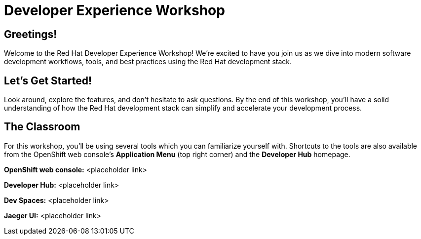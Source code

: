 = Developer Experience Workshop

== Greetings!

Welcome to the Red Hat Developer Experience Workshop!  We're excited to have you join us as we dive into modern software development workflows, tools, and best practices using the Red Hat development stack.

== Let's Get Started!

Look around, explore the features, and don't hesitate to ask questions. By the end of this workshop, you'll have a solid understanding of how the Red Hat development stack can simplify and accelerate your development process.

== The Classroom

For this workshop, you'll be using several tools which you can familiarize yourself with.  
Shortcuts to the tools are also available from the OpenShift web console's *Application Menu* (top right corner) and the *Developer Hub* homepage.

*OpenShift web console:*  
<placeholder link>

*Developer Hub:*  
<placeholder link>

*Dev Spaces:*  
<placeholder link>

*Jaeger UI:*  
<placeholder link>
